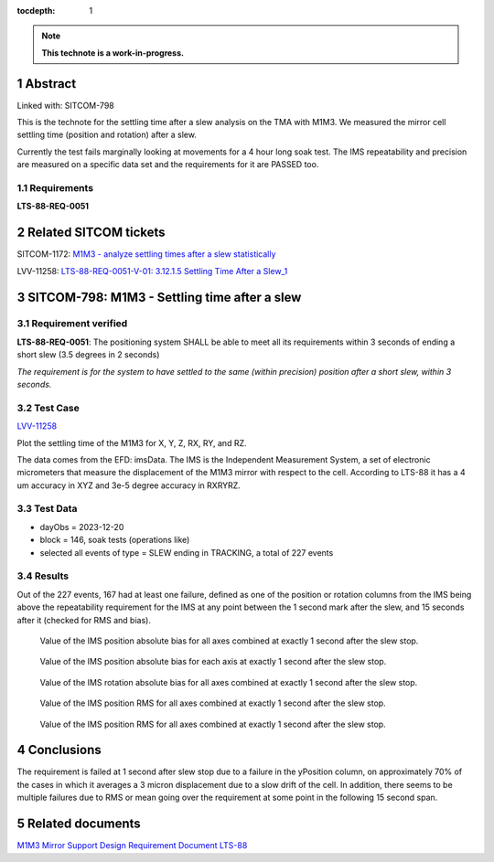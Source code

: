 :tocdepth: 1

.. sectnum::

.. Metadata such as the title, authors, and description are set in metadata.yaml

.. TODO: Delete the note below before merging new content to the main branch.

.. note::

   **This technote is a work-in-progress.**

Abstract
========

Linked with: SITCOM-798 

This is the technote for the settling time after a slew  analysis on the TMA with M1M3. We measured the mirror cell settling time (position and rotation) after a slew. 

Currently the test fails marginally looking at movements for a 4 hour long soak test. The IMS repeatability and precision are measured on a specific data set and the requirements for it are PASSED too.

Requirements
------------

**LTS-88-REQ-0051**

Related SITCOM tickets
======================

SITCOM-1172: `M1M3 - analyze settling times after a slew statistically  <https://jira.lsstcorp.org/browse/SITCOM-1172>`__

LVV-11258: `LTS-88-REQ-0051-V-01: 3.12.1.5 Settling Time After a Slew_1 <https://jira.lsstcorp.org/browse/LVV-11258>`__


SITCOM-798: M1M3 - Settling time after a slew
=============================================

Requirement verified
--------------------

**LTS-88-REQ-0051**: The positioning system SHALL be able to
meet all its requirements within 3 seconds of ending a short
slew (3.5 degrees in 2 seconds)

*The requirement is for the system to have settled to the same (within precision) position after a short slew, within 3 seconds.*

Test Case
---------
`LVV-11258 <https://github.com/lsst-sitcom/notebooks_vandv/tree/tickets/SITCOM-798/notebooks/tel_and_site/subsys_req_ver/m1m3>`__ 

Plot the settling time of the M1M3 for X, Y, Z, RX, RY, and RZ.

The data comes from the EFD: imsData. The IMS is the
Independent Measurement System, a set of electronic
micrometers that measure the displacement of the M1M3 mirror
with respect to the cell. According to LTS-88 it has a 4 um
accuracy in XYZ and 3e-5 degree accuracy in RXRYRZ. 



Test Data
---------

- dayObs = 2023-12-20
- block = 146, soak tests (operations like)
- selected all events of type = SLEW ending in TRACKING, a total of 227 events

Results
-------

Out of the 227 events, 167 had at least one failure, defined as one of the position or rotation columns from the IMS being above the repeatability requirement for the IMS at any point between the 1 second mark after the slew, and 15 seconds after it (checked for RMS and bias).


.. figure:: /_static/mean_position.png
   :name: fig-mean_position

   Value of the IMS position absolute bias for all axes combined at exactly 1 second after the slew stop. 

.. figure:: /_static/mean_position_xyz.png
   :name: fig-mean_position_xyz

   Value of the IMS position absolute bias for each axis at exactly 1 second after the slew stop. 

.. figure:: /_static/mean_rotation.png
   :name: fig-mean_rotation

   Value of the IMS rotation absolute bias for all axes combined at exactly 1 second after the slew stop. 

.. figure:: /_static/rms_position.png
   :name: fig-rms_position

   Value of the IMS position RMS for all axes combined at exactly 1 second after the slew stop. 

.. figure:: /_static/rms_rotation.png
   :name: fig-rms_rotation

   Value of the IMS position RMS for all axes combined at exactly 1 second after the slew stop. 

Conclusions
===========

The requirement is failed at 1 second after slew stop due to a failure in the yPosition column, on approximately 70% of the cases in which it averages a 3 micron displacement due to a slow drift of the cell. In addition, there seems to be multiple failures due to RMS or mean going over the requirement at some point in the following 15 second span.

Related documents
=================
`M1M3 Mirror Support Design Requirement Document LTS-88 <https://docushare.lsst.org/docushare/dsweb/Get/LTS-88/LTS-88.pdf>`__

.. Make in-text citations with: :cite:`bibkey`.
.. Uncomment to use citations
.. .. rubric:: References
.. 
.. .. bibliography:: local.bib lsstbib/books.bib lsstbib/lsst.bib lsstbib/lsst-dm.bib lsstbib/refs.bib lsstbib/refs_ads.bib
..    :style: lsst_aa

